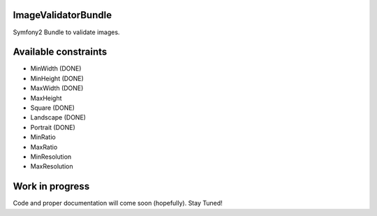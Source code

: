 ImageValidatorBundle
--------------------

Symfony2 Bundle to validate images.

|TravisCIStatus|_

.. |TravisCIStatus| image:: https://secure.travis-ci.org/Oryzone/OryzoneImageValidatorBundle.png?branch=master
.. _TravisCIStatus: http://travis-ci.org/Oryzone/OryzoneImageValidatorBundle/

Available constraints
---------------------

* MinWidth (DONE)
* MinHeight (DONE)
* MaxWidth (DONE)
* MaxHeight
* Square (DONE)
* Landscape (DONE)
* Portrait (DONE)
* MinRatio
* MaxRatio
* MinResolution
* MaxResolution

Work in progress
----------------

Code and proper documentation will come soon (hopefully). Stay Tuned!